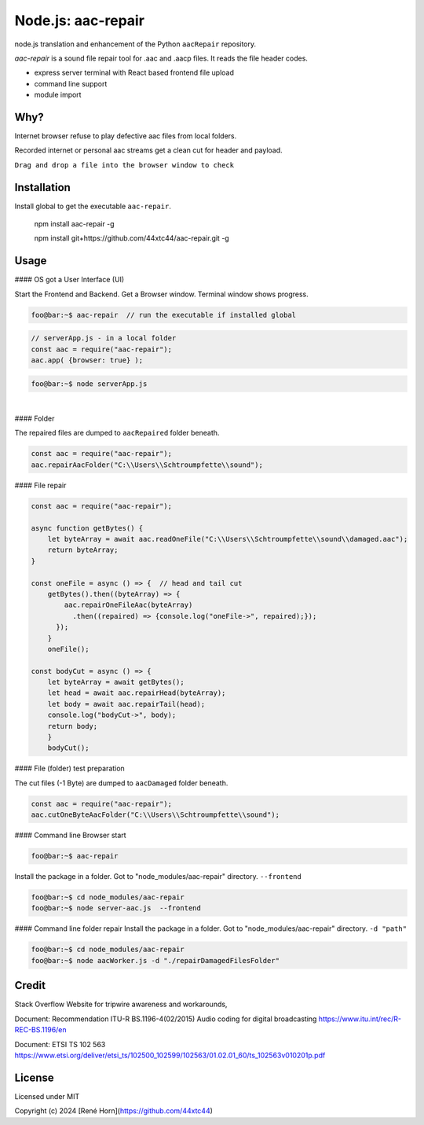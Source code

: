 Node.js: aac-repair
===================

node.js translation and enhancement of the Python ``aacRepair`` repository.

`aac-repair` is a sound file repair tool for .aac and .aacp files. 
It reads the file header codes.

* express server terminal with React based frontend file upload
* command line support
* module import

Why?
----

Internet browser refuse to play defective aac files from local folders. 

Recorded internet or personal aac streams get a clean cut for header and payload.

``Drag and drop a file into the browser window to check``



Installation
------------

Install global to get the executable ``aac-repair``.

    npm install aac-repair -g

    npm install git+https://github.com/44xtc44/aac-repair.git -g


Usage
-----

#### OS got a User Interface (UI)


Start the Frontend and Backend. Get a Browser window.
Terminal window shows progress.

.. code-block::

    foo@bar:~$ aac-repair  // run the executable if installed global

.. code-block::

    // serverApp.js - in a local folder
    const aac = require("aac-repair");
    aac.app( {browser: true} );

.. code-block::

    foo@bar:~$ node serverApp.js

.. image:: ./frontend.png
            :alt: menu options on command line
            :class: with-border
            :width: 800

|

#### Folder

The repaired files are dumped to ``aacRepaired`` folder beneath. 

.. code-block::

    const aac = require("aac-repair");
    aac.repairAacFolder("C:\\Users\\Schtroumpfette\\sound");


#### File repair

.. code-block::

    const aac = require("aac-repair");

    async function getBytes() {
        let byteArray = await aac.readOneFile("C:\\Users\\Schtroumpfette\\sound\\damaged.aac");
        return byteArray;
    }
    
    const oneFile = async () => {  // head and tail cut
        getBytes().then((byteArray) => {
            aac.repairOneFileAac(byteArray)
              .then((repaired) => {console.log("oneFile->", repaired);});
          });
        }
        oneFile();
    
    const bodyCut = async () => {
        let byteArray = await getBytes();
        let head = await aac.repairHead(byteArray);
        let body = await aac.repairTail(head);
        console.log("bodyCut->", body);
        return body;
        }
        bodyCut();

#### File (folder) test preparation

The cut files (-1 Byte) are dumped to ``aacDamaged`` folder beneath.

.. code-block::

    const aac = require("aac-repair");
    aac.cutOneByteAacFolder("C:\\Users\\Schtroumpfette\\sound");



#### Command line Browser start

.. code-block::

    foo@bar:~$ aac-repair


Install the package in a folder.
Got to "node_modules/aac-repair" directory.
``--frontend``

.. code-block::

    foo@bar:~$ cd node_modules/aac-repair
    foo@bar:~$ node server-aac.js  --frontend

#### Command line folder repair
Install the package in a folder.
Got to "node_modules/aac-repair" directory.
``-d "path"``

.. code-block::

    foo@bar:~$ cd node_modules/aac-repair
    foo@bar:~$ node aacWorker.js -d "./repairDamagedFilesFolder"


Credit
------
Stack Overflow Website for tripwire awareness and workarounds,

Document: Recommendation ITU-R BS.1196-4(02/2015)
Audio coding for digital broadcasting 
https://www.itu.int/rec/R-REC-BS.1196/en

Document: ETSI TS 102 563 https://www.etsi.org/deliver/etsi_ts/102500_102599/102563/01.02.01_60/ts_102563v010201p.pdf


License
-------

Licensed under MIT

Copyright (c) 2024 [René Horn](https://github.com/44xtc44)